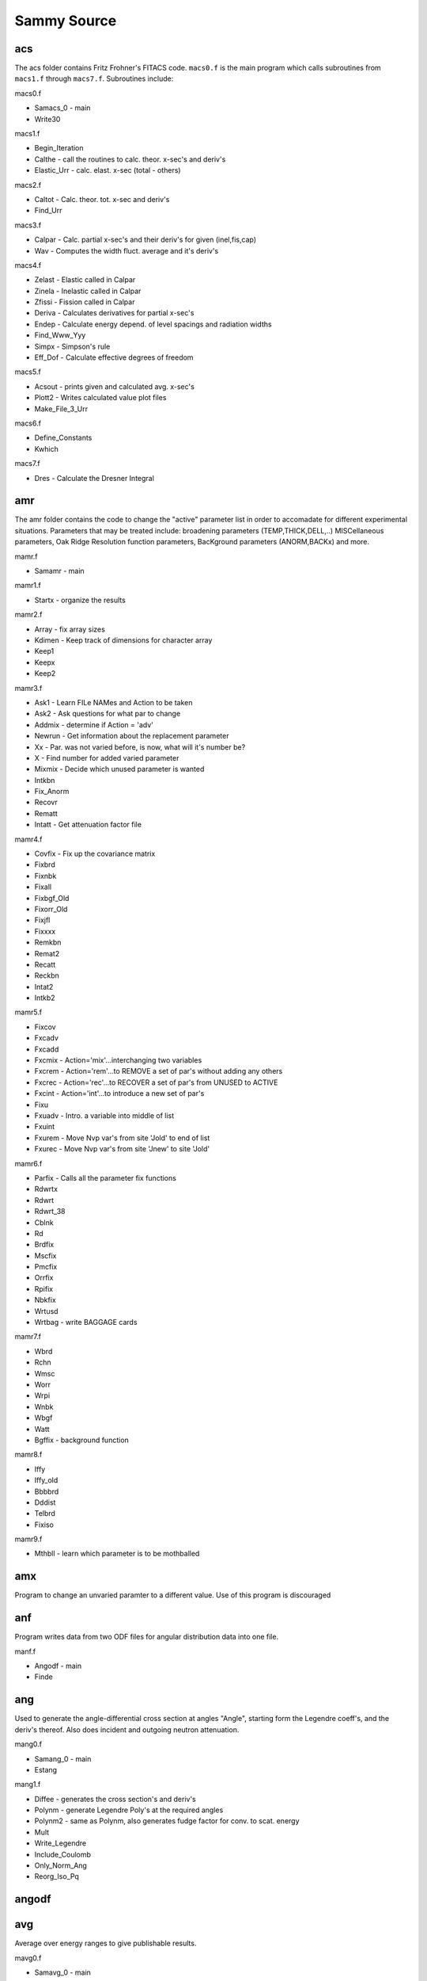 ============
Sammy Source
============

---
acs
---

The acs folder contains Fritz Frohner's FITACS code. ``macs0.f`` is
the main program which calls subroutines from ``macs1.f`` through
``macs7.f``. Subroutines include:

macs0.f

* Samacs_0 - main
* Write30

macs1.f

* Begin_Iteration
* Calthe - call the routines to calc. theor. x-sec's and deriv's
* Elastic_Urr - calc. elast. x-sec (total - others)

macs2.f

* Caltot - Calc. theor. tot. x-sec and deriv's
* Find_Urr

macs3.f

* Calpar - Calc. partial x-sec's and their deriv's for given (inel,fis,cap)
* Wav - Computes the width fluct. average and it's deriv's

macs4.f

* Zelast - Elastic called in Calpar
* Zinela - Inelastic called in Calpar
* Zfissi - Fission called in Calpar
* Deriva - Calculates derivatives for partial x-sec's
* Endep - Calculate energy depend. of level spacings and radiation widths
* Find_Www_Yyy 
* Simpx - Simpson's rule
* Eff_Dof - Calculate effective degrees of freedom

macs5.f

* Acsout - prints given and calculated avg. x-sec's
* Plott2 - Writes calculated value plot files
* Make_File_3_Urr

macs6.f

* Define_Constants
* Kwhich

macs7.f

* Dres - Calculate the Dresner Integral

---
amr
---

The amr folder contains the code to change the \"active\" parameter list
in order to accomadate for different experimental situations. Parameters
that may be treated include: broadening parameters (TEMP,THICK,DELL,..)
MISCellaneous parameters, Oak Ridge Resolution function parameters, 
BacKground parameters (ANORM,BACKx) and more.

mamr.f 

* Samamr - main

mamr1.f

* Startx - organize the results

mamr2.f

* Array - fix array sizes
* Kdimen - Keep track of dimensions for character array
* Keep1
* Keepx
* Keep2

mamr3.f

* Ask1 - Learn FILe NAMes and Action to be taken
* Ask2 - Ask questions for what par to change
* Addmix - determine if Action = \'adv\'
* Newrun - Get information about the replacement parameter
* Xx - Par. was not varied before, is now, what will it's number be?
* X - Find number for added varied parameter
* Mixmix - Decide which unused parameter is wanted
* Intkbn 
* Fix_Anorm
* Recovr
* Rematt
* Intatt - Get attenuation factor file

mamr4.f 

* Covfix - Fix up the covariance matrix
* Fixbrd 
* Fixnbk 
* Fixall
* Fixbgf_Old
* Fixorr_Old
* Fixjfl 
* Fixxxx
* Remkbn
* Remat2
* Recatt
* Reckbn
* Intat2
* Intkb2

mamr5.f

* Fixcov
* Fxcadv
* Fxcadd
* Fxcmix - Action=\'mix\'...interchanging two variables
* Fxcrem - Action=\'rem\'...to REMOVE a set of par's without adding any others
* Fxcrec - Action=\'rec\'...to RECOVER a set of par's from UNUSED to ACTIVE
* Fxcint - Action=\'int\'...to introduce a new set of par's
* Fixu
* Fxuadv - Intro. a variable into middle of list 
* Fxuint
* Fxurem - Move Nvp var's from site \'Jold\' to end of list
* Fxurec - Move Nvp var's from site \'Jnew\' to site \'Jold\'

mamr6.f

* Parfix - Calls all the parameter fix functions
* Rdwrtx
* Rdwrt
* Rdwrt_38
* Cblnk
* Rd
* Brdfix
* Mscfix 
* Pmcfix
* Orrfix
* Rpifix
* Nbkfix
* Wrtusd
* Wrtbag - write BAGGAGE cards

mamr7.f

* Wbrd
* Rchn
* Wmsc
* Worr
* Wrpi
* Wnbk
* Wbgf
* Watt
* Bgffix - background function

mamr8.f

* Iffy
* Iffy_old
* Bbbbrd
* Dddist
* Telbrd
* Fixiso

mamr9.f

* Mthbll - learn which parameter is to be mothballed


---
amx
---

Program to change an unvaried paramter to a different value. Use of 
this program is discouraged

---
anf
---

Program writes data from two ODF files for angular distribution data 
into one file. 

manf.f

* Angodf - main
* Finde

---
ang
---

Used to generate the angle-differential cross section at angles 
"Angle", starting form the Legendre coeff's, and the deriv's 
thereof. Also does incident and outgoing neutron attenuation.

mang0.f

* Samang_0 - main
* Estang

mang1.f

* Diffee - generates the cross section's and deriv's
* Polynm - generate Legendre Poly's at the required angles
* Polynm2 - same as Polynm, also generates fudge factor for conv. to scat. energy
* Mult 
* Write_Legendre
* Include_Coulomb
* Only_Norm_Ang
* Reorg_Iso_Pq

------
angodf
------

---
avg
---

Average over energy ranges to give publishable results.

mavg0.f

* Samavg_0 - main
* Estavg - guess size of array needed

mavg1.f

* Tryrng
* Qrange

mavg2.f

* Qprint - Output A values
* Both
* Write_Std_and_Corr - print triang. variance as std. dev. and corr.

mavg3.f

* Test_If_Data - Determine if there are more data
* Again - get ready for another data set

mavg4.f

* Getdel - Decide which averaging method to use
* Engavg - de Saussure's method (bins)
* Timeav - time averaged method?
* Testee
* Testmm
* Testdd
* Xnorm

mavg5.f

* Gen_Avg_Data - avg data to give Datq
* Datfix - Rebin Vardat to Varq

mavg6.f

* Gfix - average partial derivatives G to Gq
* Thefix - multiply ``Emmmq = gq * vrpr * gq``
* Resetgx - Debug printout of partial deriv's

---
blk
---

The blk folder contains files that hold variables, and are called throughout the code using INCLUDE statements

---
ccm
---

Calculates the covariance matrix for cross section.

mccm0.f

* Samccm_0 - main
* Estccm - estimate the size needed for segment CCM

mccm1.f 

* Create_Cov - generate covariance matrix for the theoretical x-sec

---
clm
---

Calculates the absorption cross section by affecting the nuclear cross
section by the phonon distribution probability. Choice is between free
gas and harmonic crystal models. Program is DOPUSH.

---
clq
---

Used to generate cross section that is constant, linear, quadratic,
Dirac-delta, or 1/v for use in debugging the resolution function.

-----
cmake
-----

Contains dependencies of cmake

---
cou
---

Coulomb version of sub pgh. Employs subroutines to calculate the 
coulomb wave function.

---
cpr
---

Read SAM53.dat (which was generated by samnpv or ipq) and create odf
file.

---
cro
---

Contains many functions to control the R-matrix, and generate cross
section and convert total cross section to transmission

---
dat
---

Reads in the experimental data, and determine various coding
requirements such as the energy grid used to calculate the 
theoretical cross section.

---
dbd
---

Perform high-energy gaussian approximation version of Doppler
broadening

---
dex
---

Forms the resolution broadened cross section and derivatives for the
dE/dx resolution

---
dis
---

Samdist program written by Luiz Leal

---
dop
---

Implements Doppler broadening

mdop0.f 

* Samdop_0 - main

mdop1.f

* Dopplh - Implementation of Doppler broadening
* Set_Negative_E - Deal with storage of negative E
* Multiply_By_Coef
* Temp_Deriv
* Transform_to_Cross 

mdop2.f

* Coefgn
* Findst

-------
dopushx
-------

Compilation tools for DOPUSH

---
end
---

Bookkeeping for the master SAMMY program

mend0.f

* Samend_0 - main
* Ridaaa - clean up files before quitting or restarting

mend1.f

* Readxx

mout.f

* Outpar - writes res par's into SAMMY.LPT
* Advzer 
* Header
* Nwrite
* Headpc
* Pwrite
* Averag
* Oooppp - write the res par's when there are more than 3 channels

mout1.f

* Setflg
* Outred - output resonance par's (amplitudes)
* Outre2 - output reduced widths (not amplitudes)
* Outvs - output triangular variance V as std dev plus corr.
* Outvr - output cov matrix for reduced par's
* Outstr
* Outmlb - output equivalent Breit-Wigner par'

mout2.f 

* Outext - output R-external par's
* Outrad - output radii
* Outiso - output isotopic information
* Outdet - output detector efficiencies
* Outbrd - output \'broadening\' par's
* Outmsc - output the miscellaneous par's
* Outpmc - output par's for paramagnetic cross section

mout3.f

* Outorr - output ORELA resolution par's
* Outrpi - output ORELA resolution par's
* Outnbk - output normalization and bkg par's
* Outbgf - output bkg functions into SAMMY.LPT
* Outdtp - output \'data\' par's
* Outusd - output \'unused\' par's
* Outbag - output \'baggage\' par's

mout4.f

* Getvvv - generate the sub - cov. matrix for each width for a spin grp
* Invert - inverting matrices for Getvvv

mout5.f

* Parout - prints cross section par's for URR

mout6.f

* User_Output - write the res par's in user-defined format

msamvv.f

* Initix - interchange names of Filein and Filout
* Initil - set (N,K,J,L)size = (M,K,J,L)size
* Write_Commons_Few 
* Write_Commons_Many
* Write_Commons

msamxx.f - routines here may be machine dependent

* Oldopn - open existing file with 10 char name (SAMxx.DAT)
* Newopn - open a new file with a 10 char name
* Filopn - open a file with a 70 char name (user's files)
* X17opn - open a file with a 17 char name
* Timer 
* Timer_Debug

msamyy.f 

* Idimen - keep track of dimensions for end subroutines
* Fix_Alpha

neuopn.f

* NEUOPEN

---
fdc
---

Calls routines to modify the experimental data, such as normalization
and background subtraction

mfdc0.f

* Samfdc_0 - update the data file via D => (D-b)/a, a=norm, b=bkg
* Estfdc - estimate the size of array needed for fdc

mfdc1.f

* Readwr - call routines to read data, modify values, and rewrite
* Rddat1_Fdc - read E,xs/T,unc. modify. rewrite. format = 3G11.8
* Rddat0_Fdc - read E,xs/T,unc. modify via norm and bkg. rewrite. 3(2e15.8,f7.5)

mfdc2.f

* Stndrd_Fdc - read from standard ODF data file for E,data, diagonal unc
* Anglrd_Fdc - read from \'sort-of STANDARD ODF DATA FILE\' ?
* Angxrd_Fdc - read from \'sort-of STANDARD ODF DATA FILE\' ?

mfdc3.f

* Fixfdc - generate the revised version of data and unc

mfdc4.f

* Paramf - read and copy the parameter file
* Wheren - find final non-blank character in a line

---
fff
---

fff is the input for the implementation of Fritz Frohner's FITACS code in SAMMY

mfff0.f

* Samfff_0 - main
* Begin
* Wrt49
* Adjust_Fff
* Find_Limits - calc. of part. x-sec's and deriv's for given (inel,fiss,cap)

mfff1.f

* Pass - a first pass through FITACS file to get dimensions for array sizing
* Passxx - reorganize now that we've counted the number of data sets
* Passd - read unc. type and cross section data for Pass

mfff2.f

* Parin - read x-sec par's and overwrite w/ info from cov. mat. as needed?

mfff3.f

* Lespac - calc. level spacings for all relevant L and J
* Read_Zta 
* Read_Bp 

mfff4.f

* Annotation
* Annotation_Units
* Units
* Report_Annot

mfff5.f

* Copy_Urr - make a copy of par's from one energy region to use as starting 
values in another region

mfff6.f

* Read_Cov_Urr - read previously existing covariance file

mfff7.f

* Xwrong
* Ywrong
* Zwrong
* Wwrong
* Uwrong

mfff8.f

* Read_Direct - read direct inelastic or cap x-sec values

mfff9.f 

* Acsinp 
* Acsin - reads and prints avg x-sec exp data and checks energy order
* Plott1 - prepare a forodf plot file 
* Setdim

---
fgm
---

Calculates Doppler broadening using the free gas model with auxiliary energy 
grid of varying spacing

mfgm0.f 

* Samfgm_0 - main
* Estfgm - estimate size of array needed for fgm

mfgm1.f

* Velfix 
* Dopfgm - form Doppler broad. x-sec and deriv's

mfgm2.f 

* Modsmp - form the Gaussian Doppler weights via Simpson's rule (sort of)
* Resets
* Modfpl - form the Doppler weights via modified four-point Lagrange rule
* Reset
* Wtxxd - Start integrals for different conditions
* Wtxxcd - Start integrals for different conditions
* Wtxbcd - Start integrals for different conditions
* Wtabcd - Start integrals for different conditions
* Wtabcx - Start integrals for different conditions
* Wtabxx - Start integrals for different conditions
* Wtaxxx - Start integrals for different conditions
* Start4 
* Start3 
* Start2 
* Start1 
* WtZxxd - Quit integrals for different conditions
* WtZxcd - Quit integrals for different conditions
* WtZbcd - Quit integrals for different conditions
* WtabcZ - Quit integrals for different conditions
* WtabxZ - Quit integrals for different conditions
* WtaxxZ - Quit integrals for different conditions
* Quit4
* Quit3
* Quit2
* Quit1

mfgm3.f

* Kountd - Find Kc and Iup, and Ipnts
* Which
* Stetd - copy data and derivatives b/c there are too few pts to broaden

mfgm4.f

* Xdofgm - perform integration for Dopp. broadening from Kc to Iup
* Funfgm

mfgm5.f

* Add_Nuclide - add the nuclides...sum over isotopes
* Store_S - store in Sigxxx and Dasigx and Dbsigx temporarily
* Store_Nuclide - Copy from Sigxxx,Dasigx,Dbsigx to W-arrays
* Store_W
* Store_W_Iso

---
fin
---

Purpose is to convert to physical parameters and output results

---
fit
---

Purpose is to convert to physical parameters and output results when 
operating FITACS portion of SAMMY

---
fnc
---

Contains functions (log, exponential, erfc...etc)

---
ftz
---

Samftz program to \'fix\' TZero

---
grp
---

Generates group averages (Bondarenko and others)

---
gy2
---

Reads the MC_2.DAT file from samsmc and smooths the Y2 values

---
idc
---

Reads and sorts the implicit data covariance information

---
inp
---

Read the INPut file and get information organized

minp0.f

* Saminp_0 - main

minp01.f

* Files - read file names, open files
* Estinp
* Set_Dimensions
* Filesx - read SSM (self-shielding) and extra file names

minp02.f

* Inp2 - read input file to learn how many groups and other info..
* Set_Kip
* Firstr - Determine values by reading through the PAR file
* Wrongf
* Wrongi

minp03.f

* Inpfil - read input file for control messages, non-variable par's, quantum numbers
    
    * Card Set 11 
        
        * Pread
        * 
* Huhx

minp04.f

* Huh - read input verbage (card set 3 in input file)
* Setdef - set default values for flags to be set in Huh

minp05.f

* Fixdef - adjust values of flags
* Set_Spninc

minp06.f

* Rdone_0 - read first 2 lines of input file, write it out
* Rdone_1 - re-read first 2 lines of input file
* Rdbrd - read broadening information
* Nrdbrd - assign values to broadening parameters when they are not read
* Fissil - set Nfissl=0 if non-Fissile =1 if Fissile
* Ssm_Read - read card set 11 but ignore b/c already read
* Lmaxxx - modified from subroutine Clbsch to give more accur. answer

minp07.f

* Rd_Pp - read the particle pair definitions
* Rd_Pp_Key_Word - Card set 4
* Report_3 - write particle pair information onto unit 21

minp09.f

* Set_Nam - extract alphanumeric \'name\' from large array \'A\'
* Get_Parity - find plus or minus sign
* Get_Ps - extract yes or no (Jppairx=1,0)
* Get_Particle - determine part. name for one of the part. pair
* Which_Particle 
* Set_Wp 
* Get_Mass
* Get_Charge
* Get_Spin
* Get_Value - extract assigned val. for \'Value\' following equal sign
* Find_Iab

minp10.f

* Adjust - adjust constants
* Wrcros - interpret info about type of x-sec's
* Only - learn about type of x-sec if there is only one
* Zernst

minp11.f

* Rdspin - read res quantum numbers and other info
* Testex
* Test_Emmms

minp12.f

* Report_1 - report quantum number info when Card set 10.1 is used

minp13.f

* Set_Dum_Ver
* Set_Nam_Pp
* Final_States - determine which part. pair numbers are to be included in final
state
* Copy_Nam_Pp_8 - reorganize
* Test_Angula

minp14.f

* Rdspno - read res quantum numbers and other info using "ORIGINAL SPIN FORMAT"
* Set_Dum_Ver_X
* Rdspnx - Write "Card set 10.1", i.e. new spin group format

minp15.f

* Rdspi2 - read resonance quantum numbers and other info using card set 10.2, pp 
def's
* Get_Lab_Cm_Conversion - Find fudge factors for conversion of center-of-mass to
laboratory for angular distribution
* Reorg_Cmlab - reorganize storage of Cmlab and Iso_Qv

minp16.f 

* Report_2 - report quantum number info etc when part. pair def's are given

minp17.f

* Organize_Bound_Etc - generate Goj and Bound and other things

minp18.f

* Qresp 
* Qfudge
* Qextr - read external R-function parameters (Card set 3 in PAR file)
* Qrext - read R-external parameters (altern. to card set 3 in PAR file)
* Qradi - \'RADII PARAMETERS ARE ON THE NEXT CARDS\'
* Find_Key_Word
* Qisot - isotopic abundance and mass
* Qdetec - detector efficiencies
* Qbroa - \'BROADENING PARAMETERS MAY BE VARIED\'
* Qmisc - Miscellaneous parameters are given here

minp19.f

* Qpmcs - paramagnetic x-sec parameters are given
* Qorre - '\ORRESOLUTION\' Oak ridge resolution function Card set 9
* Qnorm - \'NORMALIZATION AND CONSTANT BACKGROUND\' Card set 6
* Qbackg - background functions re RPI specifications
* Qdatp - \'DATA PARAMETERS ARE GIVEN HERE\'
* Qunus - \'UNUSED BUT CORRELATED VARIABLES\'
* Qbaga - baggage par's
* Qcova - \'COVARIANCE MATRIX IS IN BINARY FORM\'
* Qrelu - \'RELATIVE UNCERTAINTIES\'
* Qexpl - explicit covariance matrix elements

minp20.f

* Qrpire - RPI resolution function
* Qrpitc - RPI res. func.; transmission or capture defaults
* Qgeeln - Geel or nTOF resolution function

minp21.f

* Quserd - user-defined resolution func. 

minp25.f

* Pread - reads message line from .par or .inp
* Set_Talk

minp26.f

* Gg1234 - skim through Card sets 1 and 2 of INPut file. read card set 3 and 4
* Gg4xxx - Read card set 4.5 of INPut file - energies to plot res. func.
* Gggg56 - read card sets 5 and 6 of INPut file to learn Ncf
* Gggg78 - read card sets 7 and 8 of INPut file
* Gg10p0 - read card sets 9 and 10 of INPut file
* Gg10p1 - read card set 10.1 of INPut file
* Gg10p2 - read card set 10.2 of INPut file
* Gggg11 - read card set 11 of INPut file

minp27.f

* Last_Character
* Convert_To_Caps

---
int
---

Code for output of cross sections

mint0.f

* Samint_0 - main
* Estint - estimate array size for int
* Intermediate - prepare to write even though there's more broad. and others
* Finished - no more broadening, result ready to write

mint1.f

* Interp - interp. between equally spaced pts to experimental grid (Lagrange)
* Mix_V_to_W 
* Flip
* Flip2

mint2.f

* Outthr - print theory as a func. of energy (not for angular output)
* Outtwo - print theory as a func. of energy when Outthr doesn't work
* Outg
* Out_Deriv - output derivatives as a func. of energy
* Chzero 
* Wrxxx
* Wascii - write theor. values into ascii file SAMTHE.dat
* Set_Title

mint3.f

* Thodf - fill section 4,5 (and maybe 8,9) of \'regular\' od file
* Undo 
* Plotun - generate plot file for unbroadened theor. x-sec

mint4.f

* Pdwrit - write the partial derivatives

mint5.f 

* Outddd - output theory as a function of energy, in cols, for Na > 1

mint6.f

* Leal_Hwang - write x-sec's and part. deriv's, interpolated onto 
Leal-Hwang energy grid

---
ipq
---

mipq0.f

* Samipq_0 - solve Bayes' equations to obtain results using I+Q inversion scheme
* Estipq - Estimate the array sized needed for IPQ
* Estx 

mipq1.f

* Newpar_Ipq - solve Bayes' equations via (I+Q) inversion scheme
* Stqp1 - multiply G * V^-1 * G * M, set P1 = G * V^-1 * (D-T-..) - G * V^-1 * X * Wpxvxi * X * V^-1 * (D-T-..)

mipq2.f

* Mul 
* Chise2 - generate chi-squared and Bayesian weighted residuals
* Chngx2 - generate updated values of par's: parm is updated
* Chngy2 - update par values via method of steepest descent
* Chngc2 - update cov. mat. generate change in par. val's: Delpar, Em, Vrpr
* Add - add a=b+c (new par = old par + del par)
* Stpadd - find new par for method of steepest descent

mipq3.f

* Fff111 - aprox. inv. of a real mat. found by solveing AX=I using Crout's method
* Fff333 - ``THE UNSYMMETRIC MATRIX, A, IS STORED IN THE N*N ARRAY A(I,J), I=1,N, J=1,N. THE DECOMPOSITION A=LU, WHERE L IS A LOWER TRIANGULAR MATRIX AND U IS A UNIT UPPER TRIANGULAR MATRIX, IS PERFORMED AND OVERWRITTEN ON A, OMITTING THE UNIT DIAGONAL OF U. A RECORD OF ANY INTERCHANGES MADE TO THE ROWS OF A IS KEPT IN P(I), I=1,N, SUCH THAT THE I-TH ROW AND THE P(I)-TH ROW WERE INTERCHANGED AT THE I-TH STEP. THE SUBROUTINE WILL FAIL IF A, MODIFIED BY THE ROUNDING ERRORS, IS SINGULAR OR ALMOST SINGULAR. SETS Ifail = 0 IF SUCCESSFUL ELSE Ifail = 1.``
* Fff444 - SOLVES AX=B, WHERE A IS AN UNSYMMETRIC MATRIX AND B IS AN N*IR MATRIX OF IR RIGHT-HAND SIDES. THE SUBROUTINE Fff444 MUST BY PRECEDED BY Fff333 IN WHICH L AND U ARE PRODUCED IN A(I,J), FROM A, AND THE RECORD OF THE INTERCHANGES IS PRODUCED IN P(I). AX=B IS SOLVED IN THREE STEPS, INTERCHANGE THE ELEMENTS OF B, LY=B AND UX=Y. THE MATRICES Y AND THEN X ARE OVERWRITTEN ON B.
* Pp1111 - returns the value of error or terminates the program
* Xxx333 - calc. the val. of a scalar product using basic or additional precision and adds it to a basic or additional precision initial value
* Xxx444 - changes the error message for Nerr

mipq4.f

* Print_Array - output I vs A1(I) in columns
* Setfor 
* Readu
* Readiu

---
lru
---

mlru0.f

* Samlru_0 - write ENDF file 2 and 32 for the URR

mlru1.f

* Urr
* Read_Eee
* Read_Ndf_Urr
* Write_Urr_1
* Write_Urr_2
* Write_Urr_3
* Write_Urr_4

mlru2.f

* Parout_Endf - find and print par's into ENDF file
* Zurr
* Urr_Dd - generate level density and uncertainty
* Urr_Gn - generate values and uncertainties for elastic width
* Urr_Gg_Cov - generate uncertainties for gamma width
* Urr_Gf - generate uncertainties for fission width
* Urr_Gx - generate uncertainties for inelastic width
* Write_Urr_5

mlru3.f

* Read_Covar - Read Vrpr = covariance mat. for SAMMY par's
* Fix_Covar - Determ. covar. = cov. mat. for ENDF par's
* Write_Cmpc_Cov_2 - write cov. mat. in compact form
* Ijxxx
* Write_Urr_Lcomp_1 - write cov. mat. in Lcomp="undef." format

---
mas
---

Master control program for running SAMMY

mmas0.f

* Sammas_0 - main program

mmas1.f

* Inppar - takes user input for inp and par file
* Finpx - reads the input file for: Kywywy, Kwywyw, Krdspn, Kpntws, Ndfinp, Kompci, Nretro, Kedepu, Mcy2
* Fpar_If_Cov - read parameter file to determine if covariace file exists
* Finp - read INPut file, obtain info needed to create other INP files for each pass
* Zeroxx 
* Whatis 
* Sumstr - prepare to evaluate summed strengths
* Get_Stop_Segment - determine the segment before which the code should write files and stop for debugging

mmas2.f

* Fixnam_2 - Read line from Unit 5, return two values (2E) and Filnam
* Fixnam - Read line from Unit 5, return Filnam
* Whaten
* Odfdat - Write data from ODF file onto dummy file named Fdatax for use in samdat segment
* Stdodf - Read standard data file to be sure data exist within limits given
* Ifind

mmas3.f

* Datacov - Learn DATa file names and energy ranges
* Fdat - Check whether data in the specified range are in the DATa file
* F3dat - Read ENDF data file to be sure there are data within limits given
* Ascidt - Read ASCII data file to be sure there are data within limits given
* Ascxdt - Read ASCII data file for differential data, to be sure there are data within limits given
* Fdat1 - Divide into regions if needed
* Parcov - Learn name of par cov. file, create PAR file if needed

mmas4.f

* Wrt16x - open and write SAM16.DAT, which contains name of FITACS input file
* Writ16 - open and write SAM16.DAT, which is the equivalent of the TTY file for the first and second pass thru SAMMY
* Writ19 - set up file (SAM19) to be used as TTY input the third pass thru SAMMY
* File2x - find out whether there exist further data

mmas5.f 

* New_Input_File - look at INPut file, create new INPut files to be read in SAMMY-INP on the three passes
* Sett
* Set
* Finis1 
* Write_Alpha

mmas6.f

* Endf1 - copy most of first part of the INPut file to use ENDF-file info along with user-supplied information
* Newinp - read alphanumeric information from original input file and write new input file
* Mina
* Endf2 - Create rest of INPut file using ENDF-file info, also make PARameter file using ENDF-file info
* Quantu - generate all possible combinations of l,s,J for given I
* Smlbw 
* Rmoore
* Rcontx
* Rcont
* Rtab1
* Rlist
* Findsp - find group number (Is) for given Llll and Spinjj (Spinjj is ENDF value Aj)
* Fixjvl - find "correct" value of aJ if J-value in ENDF/B is not known (ENDF sets J=I+L)
* Newin2 - write remainder of INPut file
* Wrtrad - write radii at end of parameter file
* Read_Cov_Mpar - open and read ENDF covariance file to see how many parameters per resonance are to be flagged

mmas6a.f

* Read_Pp7 - read and write particle-pair definitions
* Endf7 - Make rest of INPut file using ENDF-file information, also make rest of PAR file

mmas7.f

* Setcns - set the constant values (e.g. mass of neutron, speed of light, etc.)

mmas9.f

* Rewrite_12 - put paramter file into better format
* Fix_30 - reduce 30 characters to Num_Col (10 or 11)
* Asterisk_30 - reduce 12 characters to 11 
* Blankx - blank characters, replace Zero
* Fix_Extension - put "extension" command into Beta
* Copy_X - copy Kountr characters from Alpha to Beta
* Round_Alpha - round up the numbers if needed
* Special_Case - test for special cases where Jfirst must be increased by 1
* Kase 
* Kasex
* Values

mmasa.f

* Find_Matnum_In_ENDF_File - read thru the ENDF file until Matnum, Ifile, and Mtx are found
* 


---
ssm
---


Self-Shielding and multiple scattering corrections. This version contains both single
and double scattering as well as self-shielding

m012.f

* Fix_Sam012 - read ascii file (pieces of multiple-scattering correction) and create comparable odf file

mssm00.f

* Samssm_0 - main program
* Estss1 
* Estssm - estimate the size of array needed for samSSM
* Set_Logic_Ssm - e.g. linear interp. or quadratic interp.
* Ssm_Get_Organized 

mssm01.f

* Qqqxxx - read the dimensions of Xtpt_V and Xtpt_W etc, both are used for interpolation on Sqfb(V,W,mu), where mu = cos(theta)
* Qqqyyy - read the Xtpt's 
* Thtget - initialize array Ftheta, when there are no edge corrections
* Qqqget - Read the arrays Ftheta, and Sqfb. Also generate the rest of Ftheta
* Sam_Initialize 
* Getcrs - find the next cross section, store values in appropriate places
* Getem - determine where we are, energy-wise; i.e. which pieces of the calculation need to happen now
* Get_Angles - define angle grids

mssm02.f

* Ssssds - generates the self-shielded + multiple scattered capture yield for an infinite slab, and calls Mulsca to generate the finite-slab results
* Zero0_1f
* Zero0_2i
* Zero0_2f
* Tell_Finite
* X_Trpths_Lin
* X_Trpths_Quad

mssm03.f 

* Ssssds_0x - generates the self-shielded capture yield with no scattering corrections
* Ssssds_1il - generates the self-shielded capture with single scatter yield using linear interpolation (infinite slab)
* Ssssds_1iq - generates the self-shielded capture with single scatter yield using quadratic interpolation (infinite slab)
* Ssssds_1fl - generates the self-shielded capture with single scatter yield using linear interpolation (finite slab)
* Ssssds_1fq - generates the self-shielded capture with single scatter yield using quadratic interpolation (finite slab)

mssm04.f

* Ssssds_2il - generates the self-shielded capture with multiple scatter yield using linear interpolation (infinite slab)
* Ssssds_2iq - generates the self-shielded capture with multiple scatter yield using quadratic interpolation (infinite slab)
* Ssssds_2fl - generates the self-shielded capture with multiple scatter yield using linear interpolation (finite slab)
* Ssssds_2fq - generates the self-shielded capture with multiple scatter yield using quadratic interpolation (finite slab)

mssm05.f - functions to apply the multiple scattering correction

mssm06.f - functions to apply the multiple scattering correction

mssm07.f - functions to apply the multiple scattering correction

mssm08.f - functions to apply the multiple scattering correction

mssm19.f

* Ynrm_0 - normalizes to the yield for no scattering yield, and stores the yield which is output to plot files in sigxxx
* Ynrm_0_Derivative - derivative for the case of Ynrm_0

mssm20.f

* Fixy_1i
* Fixy_1f
* Non_Uniform_Thickness
* Get_Ratio_Sensin
* Ynrm_1 - normalizes to the yield for singly scattered yield, and stores the yield which is output to plot files in sigxxx
* Ynrm_1_Derivative - derivative for the case of Ynrm_1
* Selfin - self indication ratio

mssm21.f

* Fixy_2
* Ynrm_2 - normalizes to the yield for multiply scattered yield, and stores the yield which is output to plot files in sigxxx
* Ynrm_2_Derivative - derivative for the case of Ynrm_2
* Gamma_attenuation_corr - applies a correction to the yield (primary, and singly,multiply scattered) to account for gamma attenuation in the capture sample

mssm22.f

* Finish_01
* Finish_02

---
sta
---






























